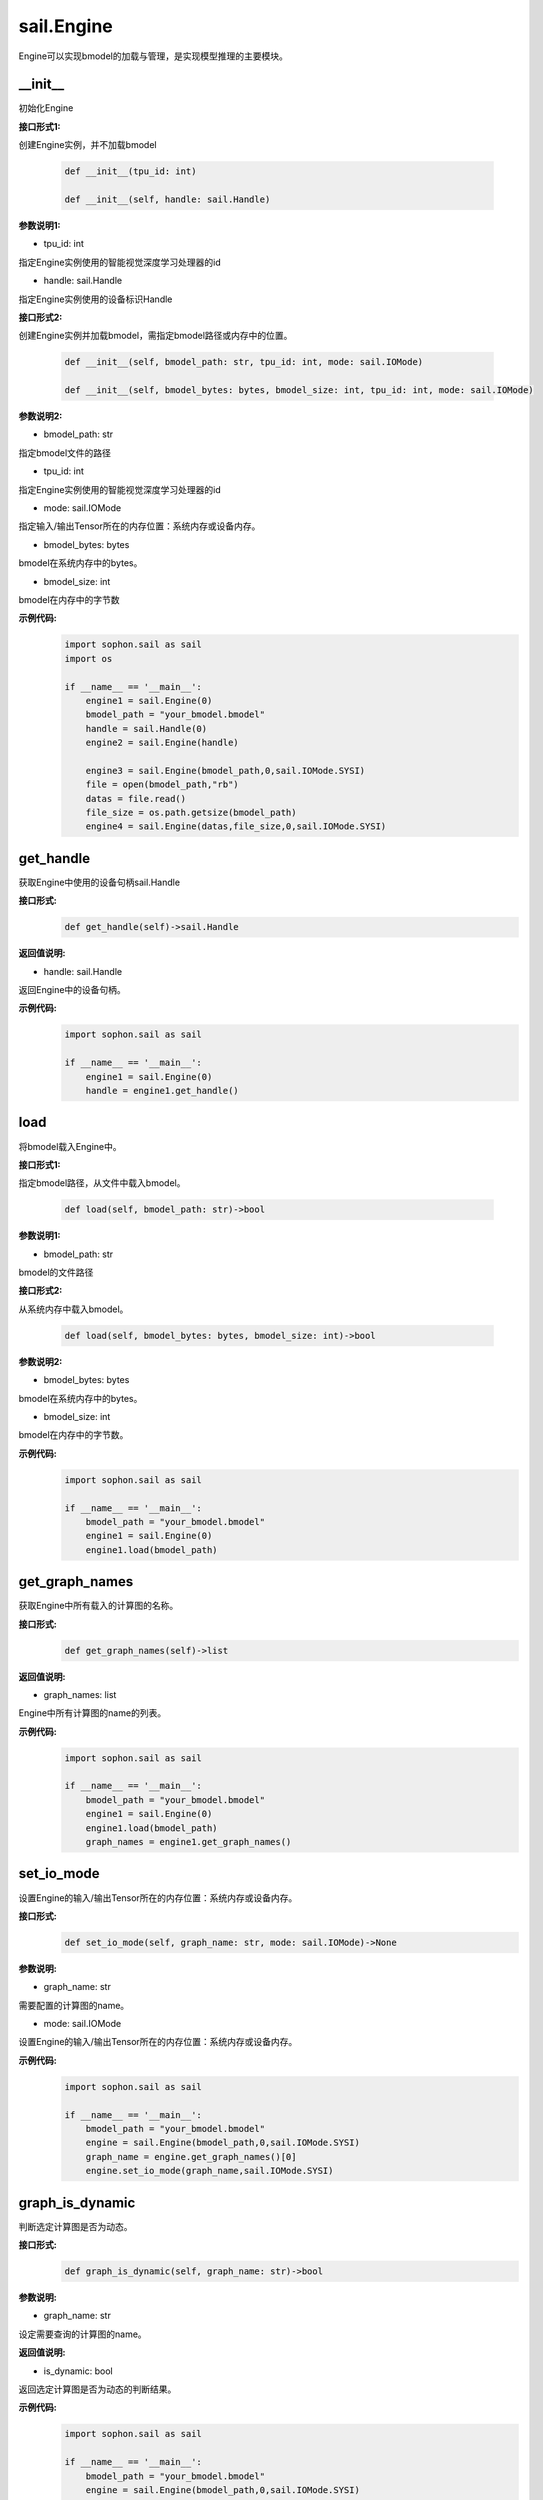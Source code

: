 sail.Engine
___________

Engine可以实现bmodel的加载与管理，是实现模型推理的主要模块。

\_\_init\_\_
>>>>>>>>>>>>>>>>>>>>>

初始化Engine

**接口形式1:**

创建Engine实例，并不加载bmodel

    .. code-block:: python

        def __init__(tpu_id: int)
            
        def __init__(self, handle: sail.Handle)    

**参数说明1:**

* tpu_id: int

指定Engine实例使用的智能视觉深度学习处理器的id

* handle: sail.Handle

指定Engine实例使用的设备标识Handle


**接口形式2:**

创建Engine实例并加载bmodel，需指定bmodel路径或内存中的位置。

    .. code-block:: python

        def __init__(self, bmodel_path: str, tpu_id: int, mode: sail.IOMode)

        def __init__(self, bmodel_bytes: bytes, bmodel_size: int, tpu_id: int, mode: sail.IOMode)

**参数说明2:**

* bmodel_path: str

指定bmodel文件的路径

* tpu_id: int

指定Engine实例使用的智能视觉深度学习处理器的id

* mode: sail.IOMode

指定输入/输出Tensor所在的内存位置：系统内存或设备内存。

* bmodel_bytes: bytes

bmodel在系统内存中的bytes。

* bmodel_size: int

bmodel在内存中的字节数

**示例代码:**
    .. code-block:: python

        import sophon.sail as sail
        import os
        
        if __name__ == '__main__':
            engine1 = sail.Engine(0)
            bmodel_path = "your_bmodel.bmodel"
            handle = sail.Handle(0)
            engine2 = sail.Engine(handle)

            engine3 = sail.Engine(bmodel_path,0,sail.IOMode.SYSI)
            file = open(bmodel_path,"rb")
            datas = file.read()
            file_size = os.path.getsize(bmodel_path)
            engine4 = sail.Engine(datas,file_size,0,sail.IOMode.SYSI)

get_handle
>>>>>>>>>>>>>>>>>>>>>

获取Engine中使用的设备句柄sail.Handle

**接口形式:**
    .. code-block:: python

        def get_handle(self)->sail.Handle

**返回值说明:**

* handle: sail.Handle

返回Engine中的设备句柄。

**示例代码:**
    .. code-block:: python

        import sophon.sail as sail

        if __name__ == '__main__':
            engine1 = sail.Engine(0)
            handle = engine1.get_handle()


load
>>>>>>>>>>>>>>>>>>>>>

将bmodel载入Engine中。

**接口形式1:**

指定bmodel路径，从文件中载入bmodel。

    .. code-block:: python

        def load(self, bmodel_path: str)->bool

**参数说明1:**

* bmodel_path: str

bmodel的文件路径

**接口形式2:**

从系统内存中载入bmodel。

    .. code-block:: python

        def load(self, bmodel_bytes: bytes, bmodel_size: int)->bool

**参数说明2:**

* bmodel_bytes: bytes

bmodel在系统内存中的bytes。

* bmodel_size: int

bmodel在内存中的字节数。

**示例代码:**
    .. code-block:: python

        import sophon.sail as sail

        if __name__ == '__main__':
            bmodel_path = "your_bmodel.bmodel"
            engine1 = sail.Engine(0)
            engine1.load(bmodel_path)


get_graph_names
>>>>>>>>>>>>>>>>>>>>>

获取Engine中所有载入的计算图的名称。

**接口形式:**
    .. code-block:: python

        def get_graph_names(self)->list

**返回值说明:**

* graph_names: list

Engine中所有计算图的name的列表。

**示例代码:**
    .. code-block:: python

        import sophon.sail as sail

        if __name__ == '__main__':
            bmodel_path = "your_bmodel.bmodel"
            engine1 = sail.Engine(0)
            engine1.load(bmodel_path)
            graph_names = engine1.get_graph_names()


set_io_mode
>>>>>>>>>>>>>>>>>>>>>

设置Engine的输入/输出Tensor所在的内存位置：系统内存或设备内存。

**接口形式:**
    .. code-block:: python

        def set_io_mode(self, graph_name: str, mode: sail.IOMode)->None

**参数说明:**

* graph_name: str

需要配置的计算图的name。

* mode: sail.IOMode

设置Engine的输入/输出Tensor所在的内存位置：系统内存或设备内存。

**示例代码:**
    .. code-block:: python

        import sophon.sail as sail

        if __name__ == '__main__':
            bmodel_path = "your_bmodel.bmodel"
            engine = sail.Engine(bmodel_path,0,sail.IOMode.SYSI)
            graph_name = engine.get_graph_names()[0]
            engine.set_io_mode(graph_name,sail.IOMode.SYSI)

graph_is_dynamic
>>>>>>>>>>>>>>>>>>>>>

判断选定计算图是否为动态。

**接口形式:**
    .. code-block:: python

        def graph_is_dynamic(self, graph_name: str)->bool

**参数说明:**

* graph_name: str

设定需要查询的计算图的name。

**返回值说明:**

* is_dynamic: bool

返回选定计算图是否为动态的判断结果。

**示例代码:**
    .. code-block:: python

        import sophon.sail as sail
        
        if __name__ == '__main__':
            bmodel_path = "your_bmodel.bmodel"
            engine = sail.Engine(bmodel_path,0,sail.IOMode.SYSI)
            graph_name = engine.get_graph_names()[0]
            is_dynamic = engine.graph_is_dynamic(graph_name)


get_input_names
>>>>>>>>>>>>>>>>>>>>>

获取选定计算图中所有输入Tensor的name

**接口形式:**
    .. code-block:: python

        def get_input_names(self, graph_name: str)->list

**参数说明:**

* graph_name: str

设定需要查询的计算图的name。

**返回值说明:**

* input_names: list

返回选定计算图中所有输入Tensor的name的列表。

**示例代码:**
    .. code-block:: python

        import sophon.sail as sail
        
        if __name__ == '__main__':
            bmodel_path = "your_bmodel.bmodel"
            engine = sail.Engine(bmodel_path,0,sail.IOMode.SYSI)
            graph_name = engine.get_graph_names()[0]
            input_names = engine.get_input_names(graph_name)


get_output_names
>>>>>>>>>>>>>>>>>>>>>

获取选定计算图中所有输出Tensor的name。

**接口形式:**
    .. code-block:: python

        def get_output_names(self, graph_name: str)->list

**参数说明:**

* graph_name: str

设定需要查询的计算图的name。

**返回值说明:**

* output_names: list

返回选定计算图中所有输出Tensor的name的列表。

**示例代码:**
    .. code-block:: python

        import sophon.sail as sail
        
        if __name__ == '__main__':
            bmodel_path = "your_bmodel.bmodel"
            engine = sail.Engine(bmodel_path,0,sail.IOMode.SYSI)
            graph_name = engine.get_graph_names()[0]
            output_names = engine.get_output_names(graph_name)


get_max_input_shapes
>>>>>>>>>>>>>>>>>>>>>

查询选定计算图中所有输入Tensor对应的最大shape。

在静态模型中，输入Tensor的shape是固定的，应等于最大shape。

在动态模型中，输入Tensor的shape应小于等于最大shape。

**接口形式:**
    .. code-block:: python

        def get_max_input_shapes(self, graph_name: str)->dict {str : list}

**参数说明:**

* graph_name: str

设定需要查询的计算图的name。

**返回值说明:**

* max_shapes: dict{str : list}

返回输入Tensor中的最大shape。

**示例代码:**
    .. code-block:: python

        import sophon.sail as sail
        
        if __name__ == '__main__':
            bmodel_path = "your_bmodel.bmodel"
            engine = sail.Engine(bmodel_path,0,sail.IOMode.SYSI)
            graph_name = engine.get_graph_names()[0]
            max_input_shapes = engine.get_max_input_shapes(graph_name)


get_input_shape
>>>>>>>>>>>>>>>>>>>>>

查询选定计算图中特定输入Tensor的shape。

**接口形式:**
    .. code-block:: python

        def get_input_shape(self, graph_name: str, tensor_name: str)->list
            
**参数说明:**

* graph_name: str

设定需要查询的计算图的name。

* tensor_name: str

需要查询的Tensor的name。

**返回值说明:**

* tensor_shape: list

该name下的输入Tensor中的最大维度的shape。

**示例代码:**
    .. code-block:: python

        import sophon.sail as sail
        
        if __name__ == '__main__':
            bmodel_path = "your_bmodel.bmodel"
            engine = sail.Engine(bmodel_path,0,sail.IOMode.SYSI)
            graph_name = engine.get_graph_names()[0]
            input_name = engine.get_input_names(graph_name)[0]
            input_shape = engine.get_input_shape(graph_name,input_name)


get_max_output_shapes
>>>>>>>>>>>>>>>>>>>>>>>

查询选定计算图中所有输出Tensor对应的最大shape。

在静态模型中，输出Tensor的shape是固定的，应等于最大shape。

在动态模型中，输出Tensor的shape应小于等于最大shape。

**接口形式:**
    .. code-block:: python

        def get_max_output_shapes(self, graph_name: str)->dict {str : list}

**参数说明:**

* graph_name: str

设定需要查询的计算图的name。

**返回值说明:**

* max_shapes: dict{str : list}

返回输出Tensor中的最大shape。

**示例代码:**
    .. code-block:: python

        import sophon.sail as sail
        
        if __name__ == '__main__':
            bmodel_path = "your_bmodel.bmodel"
            engine = sail.Engine(bmodel_path,0,sail.IOMode.SYSI)
            graph_name = engine.get_graph_names()[0]
            max_output_shapes = engine.get_max_output_shapes(graph_name)


get_output_shape
>>>>>>>>>>>>>>>>>>>>>

查询选定计算图中特定输出Tensor的shape。

**接口形式:**
    .. code-block:: python

        def get_output_shape(self, graph_name: str, tensor_name: str)->list

**参数说明:**

* graph_name: str

设定需要查询的计算图的name。

* tensor_name: str

需要查询的Tensor的name。

**返回值说明:**

* tensor_shape: list

该name下的输出Tensor的shape。

**示例代码:**
    .. code-block:: python

        import sophon.sail as sail
        
        if __name__ == '__main__':
            bmodel_path = "your_bmodel.bmodel"
            engine = sail.Engine(bmodel_path,0,sail.IOMode.SYSI)
            graph_name = engine.get_graph_names()[0]
            output_name = engine.get_output_names(graph_name)[0]
            output_shape = engine.get_output_shape(graph_name,output_name)


get_input_dtype
>>>>>>>>>>>>>>>>>>>>>

获取特定计算图的特定输入Tensor的数据类型。

**接口形式:**
    .. code-block:: python

        def get_input_dtype(self, graph_name: str, tensor_name: str)->sail.Dtype

**参数说明:**

* graph_name: str

设定需要查询的计算图的name。

* tensor_name: str

需要查询的Tensor的name。

**返回值说明:**

* datatype: sail.Dtype

返回Tensor中数据的数据类型。

**示例代码:**
    .. code-block:: python

        import sophon.sail as sail
        
        if __name__ == '__main__':
            bmodel_path = "your_bmodel.bmodel"
            engine = sail.Engine(bmodel_path,0,sail.IOMode.SYSI)
            graph_name = engine.get_graph_names()[0]
            input_name = engine.get_input_names(graph_name)[0]
            input_dtype = engine.get_input_dtype(graph_name,input_name)

get_output_dtype
>>>>>>>>>>>>>>>>>>>>>

获取特定计算图的特定输出Tensor的数据类型。

**接口形式:**
    .. code-block:: python

        def get_output_dtype(self, graph_name: str, tensor_name: str)->sail.Dtype

**参数说明:**

* graph_name: str

设定需要查询的计算图的name。

* tensor_name: str

需要查询的Tensor的name。

**返回值说明:**

* datatype: sail.Dtype

返回Tensor中数据的数据类型。

**示例代码:**
    .. code-block:: python

        import sophon.sail as sail
        
        if __name__ == '__main__':
            bmodel_path = "your_bmodel.bmodel"
            engine = sail.Engine(bmodel_path,0,sail.IOMode.SYSI)
            graph_name = engine.get_graph_names()[0]
            output_name = engine.get_output_names(graph_name)[0]
            output_dtype = engine.get_output_dtype(graph_name,output_name)

get_input_scale
>>>>>>>>>>>>>>>>>>>>>

获取特定计算图的特定输入Tensor的scale，只在int8模型中有效。

**接口形式:**
    .. code-block:: python

        def get_input_scale(self, graph_name: str, tensor_name: str)->float32

**参数说明:**

* graph_name: str

设定需要查询的计算图的name。

* tensor_name: str

需要查询的Tensor的name。

**返回值说明:**

* scale: float32

返回Tensor数据的scale。

**示例代码:**
    .. code-block:: python

        import sophon.sail as sail
        
        if __name__ == '__main__':
            bmodel_path = "your_bmodel.bmodel"
            engine = sail.Engine(bmodel_path,0,sail.IOMode.SYSI)
            graph_name = engine.get_graph_names()[0]
            input_name = engine.get_input_names(graph_name)[0]
            input_scale = engine.get_input_scale(graph_name,input_name)

get_output_scale
>>>>>>>>>>>>>>>>>>>>>

获取特定计算图的特定输出Tensor的scale，只在int8模型中有效。

**接口形式:**
    .. code-block:: python

        def get_output_scale(self, graph_name: str, tensor_name: str)->float32

**参数说明:**

* graph_name: str

设定需要查询的计算图的name。

* tensor_name: str

需要查询的Tensor的name。

**返回值说明:**

* scale: float32

返回Tensor数据的scale。

**示例代码:**
    .. code-block:: python

        import sophon.sail as sail

        if __name__ == '__main__':
            bmodel_path = "your_bmodel.bmodel"
            engine = sail.Engine(bmodel_path,0,sail.IOMode.SYSI)
            graph_name = engine.get_graph_names()[0]
            output_name = engine.get_output_names(graph_name)[0]
            output_scale = engine.get_output_scale(graph_name,output_name)

process
>>>>>>>>>>>>>>>>>>>>>

在特定的计算图上进行前向推理。

**接口形式1:**
    .. code-block:: python

        def process(self, graph_name: str, input_tensors: dict {str : numpy.array}, core_list: list[int])->dict {str : numpy.array}
            """ Inference with provided system data of input tensors.

**参数说明1:**

* graph_name: str

特定的计算图name。

* input_tensors: dict{str : numpy.array}

所有的输入Tensor的数据，利用系统内存中的numpy.array传入。

* core_list: list[int]

输入参数。该参数仅对支持多核推理的处理器有效，可以选择推理时使用的core。设bmodel为对应的核数为N，此时core_list为空或者core_list的长度大于N，都会使用从core0开始的N个core来做推理。对于仅支持单核推理的处理器可忽略此参数。

**返回值说明1:**

* output_tensors: dict{str : numpy.array}

所有的输出Tensor的数据，返回类型为numpy.array的数据。


**接口形式2:**
    .. code-block:: python

        def process(self, graph_name: str, input_tensors: dict {str : sail.Tensor}, output_tensors: dict {str : sail.Tensor}, core_list: list[int])->None
        
        def process(self, graph_name: str, input_tensors: dict {str : sail.Tensor}, input_shapes: dict {str : list}, output_tensors: dict {str : sail.Tensor}, core_list: list[int])->None

**参数说明2:**

* graph_name: str

输入参数。特定的计算图name。

* input_tensors: dict{str : sail.Tensor}

输入参数。所有的输入Tensor的数据，利用sail.Tensor传入。

* input_shapes : dict {str : list}

输入参数。所有传入Tensor的shape。

* output_tensors: dict{str : sail.Tensor}

输出参数。所有的输出Tensor的数据，利用sail.Tensor返回。

* core_list: list[int]

输入参数。该参数仅对支持多核推理的处理器有效，可以选择推理时使用的core。设bmodel为对应的核数为N，若core_list为空则使用从core0开始的N个core做推理；若core_list的长度大于N，则使用core_list中对应的前N个core做推理。对于仅支持单核推理的处理器可忽略此参数。

**示例代码:**
    .. code-block:: python

        import sophon.sail as sail

        if __name__ == '__main__':
            bmodel_path = "your_bmodel.bmodel"
            engine = sail.Engine(bmodel_path,0,sail.IOMode.SYSI)
            graph_name = engine.get_graph_names()[0]
            # prepare tensor map
            input_tensors_map = engine.create_input_tensors_map(graph_name)
            data_dict = {key: tensor.asnumpy() for key, tensor in input_tensors_map.items()}
            # inference type1
            output_tensors_map = engine.process(graph_name, data_dict)

            # inference type2
            output_tensors_map_ = engine.create_output_tensors_map(graph_name)
            engine.process(graph_name, input_tensors_map, output_tensors_map_)


get_device_id
>>>>>>>>>>>>>>>>>>>>>

获取Engine中的设备id号

**接口形式:**
    .. code-block:: python

        def get_device_id(self)->int

**返回值说明:**

* tpu_id : int

返回Engine中的设备id号。

**示例代码:**
    .. code-block:: python

        import sophon.sail as sail
        

        if __name__ == '__main__':
            bmodel_path = "your_bmodel.bmodel"
            engine = sail.Engine(bmodel_path,0,sail.IOMode.SYSI)
            dev_id = engine.get_device_id()


create_input_tensors_map
>>>>>>>>>>>>>>>>>>>>>>>>>>>

创建输入Tensor的映射，在python接口中为字典dict{str : Tensor}

**接口形式:**
    .. code-block:: python

        def create_input_tensors_map(self, graph_name: str, create_mode: int = -1)->dict{str : Tensor}

**参数说明:**

* graph_name: str

特定的计算图name。

* create_mode: int

创建Tensor分配内存的模式。为0时只分配系统内存，为1时只分配设备内存，其他时则根据Engine中IOMode的配置分配。

**返回值说明:**

output: dict{str : Tensor}

返回name:tensor的字典。

**示例代码:**
    .. code-block:: python

        import sophon.sail as sail
        

        if __name__ == '__main__':
            bmodel_path = "your_bmodel.bmodel"
            engine = sail.Engine(bmodel_path,0,sail.IOMode.SYSI)
            graph_name = engine.get_graph_names()[0]
            # prepare tensor map
            input_tensors_map = engine.create_input_tensors_map(graph_name)

create_output_tensors_map
>>>>>>>>>>>>>>>>>>>>>>>>>>>>>

创建输入Tensor的映射，在python接口中为字典dict{str : Tensor}

**接口形式:**
    .. code-block:: python

        def create_output_tensors_map(self, graph_name: str, create_mode: int = -1)->dict{str : Tensor}

**参数说明:**

* graph_name: str

特定的计算图name。

* create_mode: int

创建Tensor分配内存的模式。为0时只分配系统内存，为1时只分配设备内存，其他时则根据Engine中IOMode的配置分配。

**返回值说明:**

output: dict{str : Tensor}

返回name:tensor的字典。

**示例代码:**
    .. code-block:: python

        import sophon.sail as sail
        

        if __name__ == '__main__':
            bmodel_path = "your_bmodel.bmodel"
            engine = sail.Engine(bmodel_path,0,sail.IOMode.SYSI)
            graph_name = engine.get_graph_names()[0]
            # prepare tensor map
            output_tensors_map = engine.create_output_tensors_map(graph_name)
